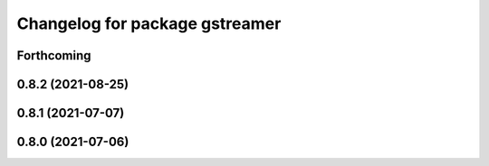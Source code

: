 ^^^^^^^^^^^^^^^^^^^^^^^^^^^^^^^
Changelog for package gstreamer
^^^^^^^^^^^^^^^^^^^^^^^^^^^^^^^

Forthcoming
-----------

0.8.2 (2021-08-25)
------------------

0.8.1 (2021-07-07)
------------------

0.8.0 (2021-07-06)
------------------
